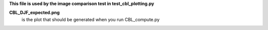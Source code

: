 **This file is used by the image comparison test in test_cbl_plotting.py**

**CBL_DJF_expected.png**
     is the plot that should be generated when you run CBL_compute.py
